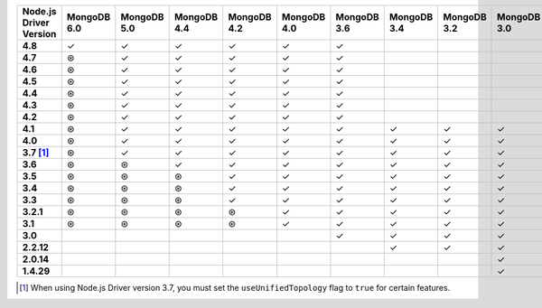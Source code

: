 .. list-table::
   :header-rows: 1
   :stub-columns: 1
   :class: compatibility-large

   * - Node.js Driver Version
     - MongoDB 6.0
     - MongoDB 5.0
     - MongoDB 4.4
     - MongoDB 4.2
     - MongoDB 4.0
     - MongoDB 3.6
     - MongoDB 3.4
     - MongoDB 3.2
     - MongoDB 3.0
     - MongoDB 2.6
   * - 4.8
     - ✓
     - ✓
     - ✓
     - ✓
     - ✓
     - ✓
     -
     -
     -
     -
   * - 4.7
     - ⊛
     - ✓
     - ✓
     - ✓
     - ✓
     - ✓
     -
     -
     -
     -
   * - 4.6
     - ⊛
     - ✓
     - ✓
     - ✓
     - ✓
     - ✓
     -
     -
     -
     -
   * - 4.5
     - ⊛
     - ✓
     - ✓
     - ✓
     - ✓
     - ✓
     -
     -
     -
     -
   * - 4.4
     - ⊛
     - ✓
     - ✓
     - ✓
     - ✓
     - ✓
     -
     -
     -
     -
   * - 4.3
     - ⊛
     - ✓
     - ✓
     - ✓
     - ✓
     - ✓
     -
     -
     -
     -
   * - 4.2
     - ⊛
     - ✓
     - ✓
     - ✓
     - ✓
     - ✓
     -
     -
     -
     -
   * - 4.1
     - ⊛
     - ✓
     - ✓
     - ✓
     - ✓
     - ✓
     - ✓
     - ✓
     - ✓
     - ✓
   * - 4.0
     - ⊛
     - ✓
     - ✓
     - ✓
     - ✓
     - ✓
     - ✓
     - ✓
     - ✓
     - ✓
   * - 3.7 [#unified-topology]_
     - ⊛
     - ✓
     - ✓
     - ✓
     - ✓
     - ✓
     - ✓
     - ✓
     - ✓
     - ✓
   * - 3.6
     - ⊛
     - ⊛
     - ✓
     - ✓
     - ✓
     - ✓
     - ✓
     - ✓
     - ✓
     - ✓
   * - 3.5
     - ⊛
     - ⊛
     - ⊛
     - ✓
     - ✓
     - ✓
     - ✓
     - ✓
     - ✓
     - ✓
   * - 3.4
     - ⊛
     - ⊛
     - ⊛
     - ✓
     - ✓
     - ✓
     - ✓
     - ✓
     - ✓
     - ✓
   * - 3.3
     - ⊛
     - ⊛
     - ⊛
     - ✓
     - ✓
     - ✓
     - ✓
     - ✓
     - ✓
     - ✓
   * - 3.2.1
     - ⊛
     - ⊛
     - ⊛
     - ⊛
     - ✓
     - ✓
     - ✓
     - ✓
     - ✓
     - ✓
   * - 3.1
     - ⊛
     - ⊛
     - ⊛
     - ⊛
     - ✓
     - ✓
     - ✓
     - ✓
     - ✓
     - ✓
   * - 3.0
     -
     -
     -
     -
     -
     - ✓
     - ✓
     - ✓
     - ✓
     - ✓
   * - 2.2.12
     -
     -
     -
     -
     -
     -
     - ✓
     - ✓
     - ✓
     - ✓
   * - 2.0.14
     -
     -
     -
     -
     -
     -
     -
     -
     - ✓
     - ✓
   * - 1.4.29
     -
     -
     -
     -
     -
     -
     -
     -
     - ✓
     - ✓

.. [#unified-topology] When using Node.js Driver version 3.7, you must set the ``useUnifiedTopology`` flag to ``true`` for certain features.
